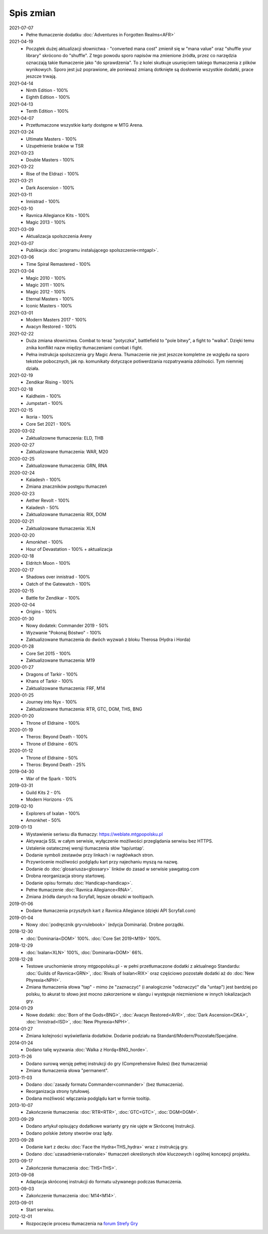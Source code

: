 ***********
Spis zmian
***********

2021-07-07
   * Pełne tłumaczenie dodatku :doc:`Adventures in Forgotten Realms<AFR>`

2021-04-19
   * Początek dużej aktualizacji słownictwa - "converted mana cost" zmienił się w "mana value" oraz
     "shuffle your library" skrócono do "shuffle". Z tego powodu
     sporo napisów ma zmienione źródła, przez co narzędzia oznaczają takie tłumaczenie jako "do sprawdzenia".
     To z kolei skutkuje usunięciem takiego tłumaczenia z plików wynikowych. Sporo jest już poprawione, ale ponieważ
     zmianą dotknięte są dosłownie wszystkie dodatki, prace jeszcze trwają.

2021-04-14
   * Ninth Edition - 100%
   * Eighth Edition - 100%

2021-04-13
   * Tenth Edition - 100%

2021-04-07
   * Przetłumaczone wszystkie karty dostępne w MTG Arena.

2021-03-24
   * Ultimate Masters - 100%
   * Uzupełnienie braków w TSR

2021-03-23
   * Double Masters - 100%

2021-03-22
   * Rise of the Eldrazi - 100%

2021-03-21
   * Dark Ascension - 100%

2021-03-11
   * Innistrad - 100%

2021-03-10
   * Ravnica Allegiance Kits - 100%
   * Magic 2013 - 100%

2021-03-09
   * Aktualizacja spolszczenia Areny

2021-03-07
   * Publikacja :doc:`programu instalującego spolszczenie<mtgapl>`.

2021-03-06
   * Time Spiral Remastered - 100%

2021-03-04
   * Magic 2010 - 100%
   * Magic 2011 - 100%
   * Magic 2012 - 100%
   * Eternal Masters - 100%
   * Iconic Masters - 100%

2021-03-01
   * Modern Masters 2017 - 100%
   * Avacyn Restored - 100%

2021-02-22
   * Duża zmiana słownictwa. Combat to teraz "potyczka", battlefield to "pole bitwy",
     a fight to "walka". Dzięki temu znika konflikt nazw między tłumaczeniami
     combat i fight.
   * Pełna instrukcja spolszczenia gry Magic Arena. Tłumaczenie nie jest jeszcze
     kompletne ze względu na sporo tekstów pobocznych, jak np. komunikaty dotyczące
     potiwerdzania rozpatrywania zdolności. Tym niemniej działa.

2021-02-19
   * Zendikar Rising - 100%

2021-02-18
   * Kaldheim - 100%
   * Jumpstart - 100%

2021-02-15
   * Ikoria - 100%
   * Core Set 2021 - 100%

2020-03-02
   * Zaktualizowne tłumaczenia: ELD, THB

2020-02-27
   * Zaktualizowane tłumaczenia: WAR, M20

2020-02-25
   * Zaktualizowane tłumaczenia: GRN, RNA

2020-02-24
   * Kaladesh - 100%
   * Zmiana znaczników postępu tłumaczeń

2020-02-23
   * Aether Revolt - 100%
   * Kaladesh - 50%
   * Zaktualizowane tłumaczenia: RIX, DOM

2020-02-21
   * Zaktualizowane tłumaczenia: XLN

2020-02-20
   * Amonkhet - 100%
   * Hour of Devastation - 100% + aktualizacja

2020-02-18
   * Eldritch Moon - 100%

2020-02-17
   * Shadows over innistrad - 100%
   * Oatch of the Gatewatch - 100%

2020-02-15
   * Battle for Zendikar - 100%

2020-02-04
   * Origins - 100%

2020-01-30
   * Nowy dodatek: Commander 2019 - 50%
   * Wyzwanie "Pokonaj Bóstwo" - 100%
   * Zaktualizowane tłumaczenia do dwóch wyzwań z bloku Therosa (Hydra i Horda)

2020-01-28
   * Core Set 2015 - 100%
   * Zaktualizowane tłumaczenia: M19

2020-01-27
   * Dragons of Tarkir - 100%
   * Khans of Tarkir - 100%
   * Zaktualizowane tłumaczenia: FRF, M14

2020-01-25
   * Journey into Nyx - 100%
   * Zaktualizowane tłumaczenia: RTR, GTC, DGM, THS, BNG

2020-01-20
   * Throne of Eldraine - 100%


2020-01-19
    * Theros: Beyond Death - 100%
    * Throne of Eldraine - 60%

2020-01-12
    * Throne of Eldraine - 50%
    * Theros: Beyond Death - 25%

2019-04-30
    * War of the Spark - 100%

2019-03-31
    * Guild Kits 2 - 0%
    * Modern Horizons - 0%

2019-02-10
    * Explorers of Ixalan - 100%
    * Amonkhet - 50%

2019-01-13
    * Wystawienie seriwsu dla tłumaczy: https://weblate.mtgpopolsku.pl
    * Aktywacja SSL w całym serwisie, wyłączenie możliwości przeglądania serwisu bez HTTPS.
    * Ustalenie ostatecznej wersji tlumaczenia słów 'tap/untap'.
    * Dodanie symboli zestawów przy linkach i w nagłówkach stron.
    * Przywrócenie możliwości podglądu kart przy najechaniu myszą na nazwę.
    * Dodanie do :doc:`glosariusza<glossary>` linków do zasad w serwisie yawgatog.com
    * Drobna reorganizacja strony startowej.
    * Dodanie opisu formatu :doc:`Handicap<handicap>`.
    * Pełne tłumaczenie :doc:`Ravnica Allegiance<RNA>`.
    * Zmiana źródła danych na Scryfall, lepsze obrazki w tooltipach.

2019-01-06
    * Dodane tłumaczenia przyszłych kart z Ravnica Allegiance (dzięki API Scryfall.com)

2019-01-04
    * Nowy :doc:`podręcznik gry<rulebook>` (edycja Dominaria). Drobne porządki.

2018-12-30
    * :doc:`Dominaria<DOM>` 100%. :doc:`Core Set 2019<M19>` 100%.

2018-12-29
    * :doc:`Ixalan<XLN>` 100%, :doc:`Dominaria<DOM>` 66%.

2018-12-28
    * Testowe uruchomienie strony mtgpopolsku.pl - w pełni przetłumaczone dodatki z aktualnego Standardu: :doc:`Guilds of Ravnica<GRN>`, :doc:`Rivals of Ixalan<RIX>` oraz częściowo pozostałe dodatki aż do :doc:`New Phyrexia<NPH>`.
    * Zmiana tłumaczenia słowa "tap" - mimo że "zaznaczyć" (i analogicznie "odznaczyć" dla "untap") jest bardziej po polsku, to akurat to słowo jest mocno zakorzenione w slangu i występuje niezmienione w innych lokalizacjach gry.

2014-01-29
    * Nowe dodatki: :doc:`Born of the Gods<BNG>`, :doc:`Avacyn Restored<AVR>`, :doc:`Dark Ascension<DKA>`, :doc:`Innistrad<ISD>`, :doc:`New Phyrexia<NPH>`.

2014-01-27
    * Zmiana kolejności wyświetlania dodatków. Dodanie podziału na Standard/Modern/Pozostałe/Specjalne.

2014-01-24
    * Dodano talię wyzwania :doc:`Walka z Hordą<BNG_horde>`.

2013-11-26
    * Dodano surową wersję pełnej instrukcji do gry (Comprehensive Rules) (bez tłumaczenia)
    * Zmiana tłumaczenia słowa "permanent".

2013-11-03
    * Dodano :doc:`zasady formatu Commander<commander>` (bez tłumaczenia).
    * Reorganizacja strony tytułowej.
    * Dodana możliwość włączania podglądu kart w formie tooltip.

2013-10-07
    * Zakończenie tłumaczenia: :doc:`RTR<RTR>`, :doc:`GTC<GTC>`, :doc:`DGM<DGM>`.

2013-09-29
    * Dodano artykuł opisujący dodatkowe warianty gry nie ujęte w Skróconej Instrukcji.
    * Dodano polskie żetony stworów oraz lądy.

2013-09-28
    * Dodanie kart z decku :doc:`Face the Hydra<THS_hydra>` wraz z instrukcją gry.
    * Dodano :doc:`uzasadnienie<rationale>` tłumaczeń określonych słów kluczowych i ogólnej koncepcji projektu.

2013-09-17
    * Zakończenie tłumaczenia :doc:`THS<THS>`.

2013-09-08
    * Adaptacja skróconej instrukcji do formatu używanego podczas tłumaczenia.

2013-09-03
    * Zakończenie tłumaczenia :doc:`M14<M14>`.
    
2013-09-01
    * Start serwisu.

2012-12-01
    * Rozpoczęcie procesu tłumaczenia na `forum Strefy Gry <http://strefa-gry.pl/index.php?/topic/6-tlumaczenie-mtg-czesc-1-typy-cechy-i-zdolnosci-kart/>`_

